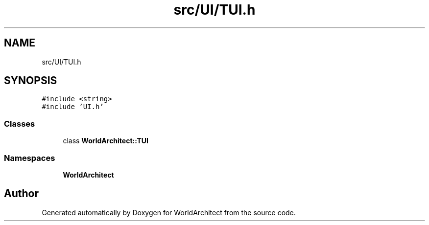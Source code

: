 .TH "src/UI/TUI.h" 3 "Thu Apr 4 2019" "Version 0.0.1" "WorldArchitect" \" -*- nroff -*-
.ad l
.nh
.SH NAME
src/UI/TUI.h
.SH SYNOPSIS
.br
.PP
\fC#include <string>\fP
.br
\fC#include 'UI\&.h'\fP
.br

.SS "Classes"

.in +1c
.ti -1c
.RI "class \fBWorldArchitect::TUI\fP"
.br
.in -1c
.SS "Namespaces"

.in +1c
.ti -1c
.RI " \fBWorldArchitect\fP"
.br
.in -1c
.SH "Author"
.PP 
Generated automatically by Doxygen for WorldArchitect from the source code\&.
